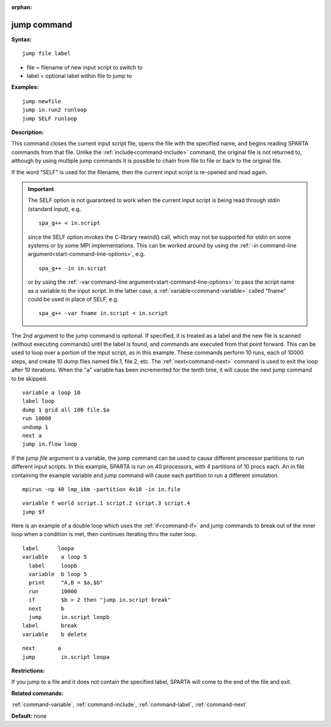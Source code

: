 :orphan:

.. index:: jump



.. _command-jump:

############
jump command
############


**Syntax:**

::

   jump file label 

-  file = filename of new input script to switch to
-  label = optional label within file to jump to

**Examples:**

::

   jump newfile
   jump in.run2 runloop
   jump SELF runloop 

**Description:**

This command closes the current input script file, opens the file with
the specified name, and begins reading SPARTA commands from that file.
Unlike the :ref:`include<command-include>` command, the original file is not
returned to, although by using multiple jump commands it is possible to
chain from file to file or back to the original file.

If the word "SELF" is used for the filename, then the current input
script is re-opened and read again.

.. important:: The SELF option is not guaranteed to work when the current input script is being read through stdin (standard input), e.g.

	       ::

		  spa_g++ < in.script 

	       since the SELF option invokes the C-library rewind() call, which may not be supported for stdin on some systems or by some MPI implementations.
	       This can be worked around by using the :ref:`-in command-line argument<start-command-line-options>`, e.g.

	       ::

		  spa_g++ -in in.script 

	       or by using the :ref:`-var command-line argument<start-command-line-options>` to pass the script name as a variable to the input script. In the latter case, a :ref:`variable<command-variable>` called "fname" could be used in place of SELF, e.g.

	       ::

		  spa_g++ -var fname in.script < in.script 

The 2nd argument to the jump command is optional. If specified, it is
treated as a label and the new file is scanned (without executing
commands) until the label is found, and commands are executed from that
point forward. This can be used to loop over a portion of the input
script, as in this example. These commands perform 10 runs, each of
10000 steps, and create 10 dump files named file.1, file.2, etc. The
:ref:`next<command-next>` command is used to exit the loop after 10
iterations. When the "a" variable has been incremented for the tenth
time, it will cause the next jump command to be skipped.

::

   variable a loop 10
   label loop
   dump 1 grid all 100 file.$a
   run 10000
   undump 1
   next a
   jump in.flow loop 

If the jump *file* argument is a variable, the jump command can be used
to cause different processor partitions to run different input scripts.
In this example, SPARTA is run on 40 processors, with 4 partitions of 10
procs each. An in.file containing the example variable and jump command
will cause each partition to run a different simulation.

::

   mpirun -np 40 lmp_ibm -partition 4x10 -in in.file 

::

   variable f world script.1 script.2 script.3 script.4
   jump $f 

Here is an example of a double loop which uses the :ref:`if<command-if>` and
jump commands to break out of the inner loop when a condition is met,
then continues iterating thru the outer loop.

::

   label      loopa
   variable    a loop 5
     label     loopb
     variable  b loop 5
     print     "A,B = $a,$b"
     run       10000
     if        $b > 2 then "jump in.script break"
     next      b
     jump      in.script loopb
   label       break
   variable    b delete 

::

   next       a
   jump        in.script loopa 

**Restrictions:**

If you jump to a file and it does not contain the specified label,
SPARTA will come to the end of the file and exit.

**Related commands:**

:ref:`command-variable`,
:ref:`command-include`,
:ref:`command-label`,
:ref:`command-next`

**Default:** none
